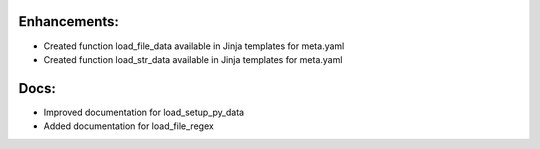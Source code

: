 Enhancements:
-------------

* Created function load_file_data available in Jinja templates for meta.yaml
* Created function load_str_data available in Jinja templates for meta.yaml

Docs:
-----

* Improved documentation for load_setup_py_data
* Added documentation for load_file_regex

